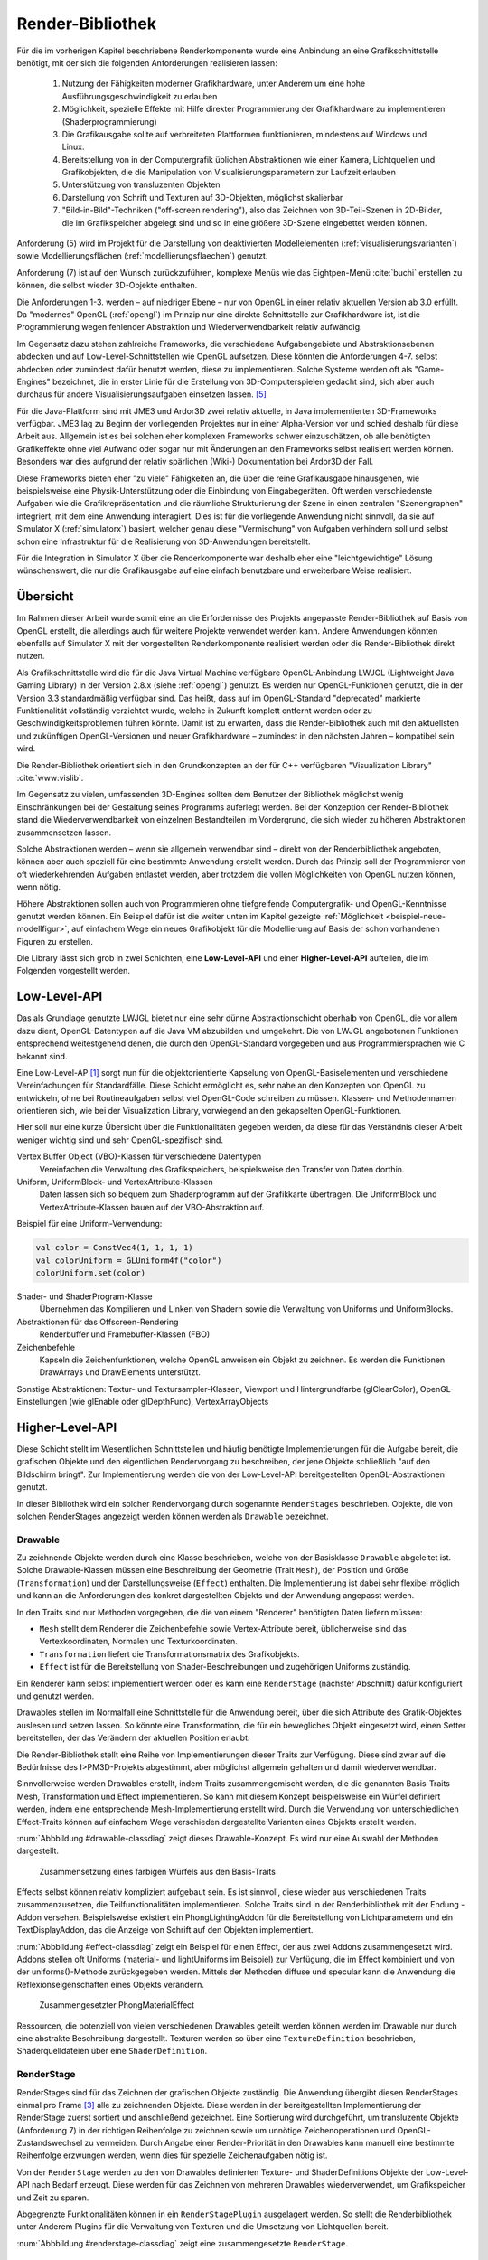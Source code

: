 .. _render-bibliothek:

*****************
Render-Bibliothek
*****************

Für die im vorherigen Kapitel beschriebene Renderkomponente wurde eine Anbindung an eine Grafikschnittstelle benötigt, mit der sich die folgenden Anforderungen realisieren lassen:

    #. Nutzung der Fähigkeiten moderner Grafikhardware, unter Anderem um eine hohe Ausführungsgeschwindigkeit zu erlauben
    #. Möglichkeit, spezielle Effekte mit Hilfe direkter Programmierung der Grafikhardware zu implementieren (Shaderprogrammierung)
    #. Die Grafikausgabe sollte auf verbreiteten Plattformen funktionieren, mindestens auf Windows und Linux.
    #. Bereitstellung von in der Computergrafik üblichen Abstraktionen wie einer Kamera, Lichtquellen und Grafikobjekten, die die Manipulation von Visualisierungsparametern zur Laufzeit erlauben
    #. Unterstützung von transluzenten Objekten
    #. Darstellung von Schrift und Texturen auf 3D-Objekten, möglichst skalierbar
    #. "Bild-in-Bild"-Techniken ("off-screen rendering"), also das Zeichnen von 3D-Teil-Szenen in 2D-Bilder, die im Grafikspeicher abgelegt sind und so in eine größere 3D-Szene eingebettet werden können.

Anforderung (5) wird im Projekt für die Darstellung von deaktivierten Modellelementen (:ref:`visualisierungsvarianten`) sowie Modellierungsflächen (:ref:`modellierungsflaechen`) genutzt.

Anforderung (7) ist auf den Wunsch zurückzuführen, komplexe Menüs wie das Eightpen-Menü :cite:`buchi` erstellen zu können, die selbst wieder 3D-Objekte enthalten. 

Die Anforderungen 1-3. werden – auf niedriger Ebene – nur von OpenGL in einer relativ aktuellen Version ab 3.0 erfüllt. 
Da "modernes" OpenGL (:ref:`opengl`) im Prinzip nur eine direkte Schnittstelle zur Grafikhardware ist, ist die Programmierung wegen fehlender Abstraktion und Wiederverwendbarkeit relativ aufwändig.

Im Gegensatz dazu stehen zahlreiche Frameworks, die verschiedene Aufgabengebiete und Abstraktionsebenen abdecken und auf Low-Level-Schnittstellen wie OpenGL aufsetzen.
Diese könnten die Anforderungen 4-7. selbst abdecken oder zumindest dafür benutzt werden, diese zu implementieren.
Solche Systeme werden oft als "Game-Engines" bezeichnet, die in erster Linie für die Erstellung von 3D-Computerspielen gedacht sind, sich aber auch durchaus für andere Visualisierungsaufgaben einsetzen lassen. [#f3]_

Für die Java-Plattform sind mit JME3 und Ardor3D zwei relativ aktuelle, in Java implementierten 3D-Frameworks verfügbar. 
JME3 lag zu Beginn der vorliegenden Projektes nur in einer Alpha-Version vor und schied deshalb für diese Arbeit aus.
Allgemein ist es bei solchen eher komplexen Frameworks schwer einzuschätzen, ob alle benötigten Grafikeffekte ohne viel Aufwand oder sogar nur mit Änderungen an den Frameworks selbst realisiert werden können. 
Besonders war dies aufgrund der relativ spärlichen (Wiki-) Dokumentation bei Ardor3D der Fall.

Diese Frameworks bieten eher "zu viele" Fähigkeiten an, die über die reine Grafikausgabe hinausgehen, wie beispielsweise eine Physik-Unterstützung oder die Einbindung von Eingabegeräten. 
Oft werden verschiedenste Aufgaben wie die Grafikrepräsentation und die räumliche Strukturierung der Szene in einen zentralen "Szenengraphen" integriert, mit dem eine Anwendung interagiert.
Dies ist für die vorliegende Anwendung nicht sinnvoll, da sie auf Simulator X (:ref:`simulatorx`) basiert, welcher genau diese "Vermischung" von Aufgaben verhindern soll und selbst schon eine Infrastruktur für die Realisierung von 3D-Anwendungen bereitstellt.

Für die Integration in Simulator X über die Renderkomponente war deshalb eher eine "leichtgewichtige" Lösung wünschenswert, die nur die Grafikausgabe auf eine einfach benutzbare und erweiterbare Weise realisiert.


Übersicht
=========

Im Rahmen dieser Arbeit wurde somit eine an die Erfordernisse des Projekts angepasste Render-Bibliothek auf Basis von OpenGL erstellt, die allerdings auch für weitere Projekte verwendet werden kann.
Andere Anwendungen könnten ebenfalls auf Simulator X mit der vorgestellten Renderkomponente realisiert werden oder die Render-Bibliothek direkt nutzen.


Als Grafikschnittstelle wird die für die Java Virtual Machine verfügbare OpenGL-Anbindung LWJGL (Lightweight Java Gaming Library) in der Version 2.8.x (siehe :ref:`opengl`) genutzt. 
Es werden nur OpenGL-Funktionen genutzt, die in der Version 3.3 standardmäßig verfügbar sind. 
Das heißt, dass auf im OpenGL-Standard "deprecated" markierte Funktionalität vollständig verzichtet wurde, welche in Zukunft komplett entfernt werden oder zu Geschwindigkeitsproblemen führen könnte. 
Damit ist zu erwarten, dass die Render-Bibliothek auch mit den aktuellsten und zukünftigen OpenGL-Versionen und neuer Grafikhardware – zumindest in den nächsten Jahren – kompatibel sein wird.

Die Render-Bibliothek orientiert sich in den Grundkonzepten an der für C++ verfügbaren "Visualization Library" :cite:`www:vislib`.

Im Gegensatz zu vielen, umfassenden 3D-Engines sollten dem Benutzer der Bibliothek möglichst wenig Einschränkungen bei der Gestaltung seines Programms auferlegt werden.
Bei der Konzeption der Render-Bibliothek stand die Wiederverwendbarkeit von einzelnen Bestandteilen im Vordergrund, die sich wieder zu höheren Abstraktionen zusammensetzen lassen.

Solche Abstraktionen werden – wenn sie allgemein verwendbar sind – direkt von der Renderbibliothek angeboten, können aber auch speziell für eine bestimmte Anwendung erstellt werden.
Durch das Prinzip soll der Programmierer von oft wiederkehrenden Aufgaben entlastet werden, aber trotzdem die vollen Möglichkeiten von OpenGL nutzen können, wenn nötig.

Höhere Abstraktionen sollen auch von Programmieren ohne tiefgreifende Computergrafik- und OpenGL-Kenntnisse genutzt werden können.
Ein Beispiel dafür ist die weiter unten im Kapitel gezeigte :ref:`Möglichkeit <beispiel-neue-modellfigur>`, auf einfachem Wege ein neues Grafikobjekt für die Modellierung auf Basis der schon vorhandenen Figuren zu erstellen.


Die Library lässt sich grob in zwei Schichten, eine **Low-Level-API** und einer **Higher-Level-API** aufteilen, die im Folgenden vorgestellt werden.

Low-Level-API
=============

Das als Grundlage genutzte LWJGL bietet nur eine sehr dünne Abstraktionschicht oberhalb von OpenGL, die vor allem dazu dient, OpenGL-Datentypen auf die Java VM abzubilden und umgekehrt.
Die von LWJGL angebotenen Funktionen entsprechend weitestgehend denen, die durch den OpenGL-Standard vorgegeben und aus Programmiersprachen wie C bekannt sind.

Eine Low-Level-API\ [#f6]_ sorgt nun für die objektorientierte Kapselung von OpenGL-Basiselementen und verschiedene Vereinfachungen für Standardfälle.
Diese Schicht ermöglicht es, sehr nahe an den Konzepten von OpenGL zu entwickeln, ohne bei Routineaufgaben selbst viel OpenGL-Code schreiben zu müssen. 
Klassen- und Methodennamen orientieren sich, wie bei der Visualization Library, vorwiegend an den gekapselten OpenGL-Funktionen.

Hier soll nur eine kurze Übersicht über die Funktionalitäten gegeben werden, da diese für das Verständnis dieser Arbeit weniger wichtig sind und sehr OpenGL-spezifisch sind. 
    
Vertex Buffer Object (VBO)-Klassen für verschiedene Datentypen 
    Vereinfachen die Verwaltung des Grafikspeichers, beispielsweise den Transfer von Daten dorthin.

Uniform, UniformBlock- und VertexAttribute-Klassen
    Daten lassen sich so bequem zum Shaderprogramm auf der Grafikkarte übertragen. Die UniformBlock und VertexAttribute-Klassen bauen auf der VBO-Abstraktion auf.

Beispiel für eine Uniform-Verwendung:

.. code-block:: scala

    val color = ConstVec4(1, 1, 1, 1)
    val colorUniform = GLUniform4f("color")
    colorUniform.set(color)

Shader- und ShaderProgram-Klasse
    Übernehmen das Kompilieren und Linken von Shadern sowie die Verwaltung von Uniforms und UniformBlocks.

Abstraktionen für das Offscreen-Rendering 
    Renderbuffer und Framebuffer-Klassen (FBO)

Zeichenbefehle
    Kapseln die Zeichenfunktionen, welche OpenGL anweisen ein Objekt zu zeichnen. Es werden die Funktionen DrawArrays und DrawElements unterstützt.

Sonstige Abstraktionen: Textur- und Textursampler-Klassen, Viewport und Hintergrundfarbe (glClearColor), OpenGL-Einstellungen (wie glEnable oder glDepthFunc), VertexArrayObjects

Higher-Level-API
================

Diese Schicht stellt im Wesentlichen Schnittstellen und häufig benötigte Implementierungen für die Aufgabe bereit, die grafischen Objekte und den eigentlichen Rendervorgang zu beschreiben, der jene Objekte schließlich "auf den Bildschirm bringt". 
Zur Implementierung werden die von der Low-Level-API bereitgestellten OpenGL-Abstraktionen genutzt.

In dieser Bibliothek wird ein solcher Rendervorgang durch sogenannte ``RenderStages`` beschrieben.
Objekte, die von solchen RenderStages angezeigt werden können werden als ``Drawable`` bezeichnet. 

.. _drawable:

Drawable
---------

Zu zeichnende Objekte werden durch eine Klasse beschrieben, welche von der Basisklasse ``Drawable`` abgeleitet ist.
Solche Drawable-Klassen müssen eine Beschreibung der Geometrie (Trait ``Mesh``), der Position und Größe (``Transformation``) und der Darstellungsweise (``Effect``) enthalten.
Die Implementierung ist dabei sehr flexibel möglich und kann an die Anforderungen des konkret dargestellten Objekts und der Anwendung angepasst werden. 

In den Traits sind nur Methoden vorgegeben, die die von einem "Renderer" benötigten Daten liefern müssen:

* ``Mesh`` stellt dem Renderer die Zeichenbefehle sowie Vertex-Attribute bereit, üblicherweise sind das Vertexkoordinaten, Normalen und Texturkoordinaten.
* ``Transformation`` liefert die Transformationsmatrix des Grafikobjekts.
* ``Effect`` ist für die Bereitstellung von Shader-Beschreibungen und zugehörigen Uniforms zuständig.

Ein Renderer kann selbst implementiert werden oder es kann eine ``RenderStage`` (nächster Abschnitt) dafür konfiguriert und genutzt werden.

Drawables stellen im Normalfall eine Schnittstelle für die Anwendung bereit, über die sich Attribute des Grafik-Objektes auslesen und setzen lassen.
So könnte eine Transformation, die für ein bewegliches Objekt eingesetzt wird, einen Setter bereitstellen, der das Verändern der aktuellen Position erlaubt.

Die Render-Bibliothek stellt eine Reihe von Implementierungen dieser Traits zur Verfügung. 
Diese sind zwar auf die Bedürfnisse des I>PM3D-Projekts abgestimmt, aber möglichst allgemein gehalten und damit wiederverwendbar.

Sinnvollerweise werden Drawables erstellt, indem Traits zusammengemischt werden, die die genannten Basis-Traits Mesh, Transformation und Effect implementieren.
So kann mit diesem Konzept beispielsweise ein Würfel definiert werden, indem eine entsprechende Mesh-Implementierung erstellt wird.
Durch die Verwendung von unterschiedlichen Effect-Traits können auf einfachem Wege verschieden dargestellte Varianten eines Objekts erstellt werden.

:num:`Abbbildung #drawable-classdiag` zeigt dieses Drawable-Konzept. Es wird nur eine Auswahl der Methoden dargestellt.


.. _drawable-classdiag:

.. figure:: _static/diags/drawable-classdiag.eps
    :width: 14cm

    Zusammensetzung eines farbigen Würfels aus den Basis-Traits

Effects selbst können relativ kompliziert aufgebaut sein. Es ist sinnvoll, diese wieder aus verschiedenen Traits zusammenzusetzen, die Teilfunktionalitäten implementieren.
Solche Traits sind in der Renderbibliothek mit der Endung -Addon versehen. 
Beispielsweise existiert ein PhongLightingAddon für die Bereitstellung von Lichtparametern und ein TextDisplayAddon, das die Anzeige von Schrift auf den Objekten implementiert.

:num:`Abbbildung #effect-classdiag` zeigt ein Beispiel für einen Effect, der aus zwei Addons zusammengesetzt wird. 
Addons stellen oft Uniforms (material- und lightUniforms im Beispiel) zur Verfügung, die im Effect kombiniert und von der uniforms()-Methode zurückgegeben werden.
Mittels der Methoden diffuse und specular kann die Anwendung die Reflexionseigenschaften eines Objekts verändern.

.. _effect-classdiag:

.. figure:: _static/diags/effect-classdiag.eps
    :width: 16cm

    Zusammengesetzter PhongMaterialEffect

Ressourcen, die potenziell von vielen verschiedenen Drawables geteilt werden können werden im Drawable nur durch eine abstrakte Beschreibung dargestellt. 
Texturen werden so über eine ``TextureDefinition`` beschrieben, Shaderquelldateien über eine ``ShaderDefinition``. 

.. _renderstage:

RenderStage
-----------

RenderStages sind für das Zeichnen der grafischen Objekte zuständig. Die Anwendung übergibt diesen RenderStages einmal pro Frame [#f1]_ alle zu zeichnenden Objekte. 
Diese werden in der bereitgestellten Implementierung der RenderStage zuerst sortiert und anschließend gezeichnet. 
Eine Sortierung wird durchgeführt, um transluzente Objekte (Anforderung 7) in der richtigen Reihenfolge zu zeichnen sowie um unnötige Zeichenoperationen und OpenGL-Zustandswechsel zu vermeiden.
Durch Angabe einer Render-Priorität in den Drawables kann manuell eine bestimmte Reihenfolge erzwungen werden, wenn dies für spezielle Zeichenaufgaben nötig ist.

Von der ``RenderStage`` werden zu den von Drawables definierten Texture- und ShaderDefinitions Objekte der Low-Level-API nach Bedarf erzeugt.
Diese werden für das Zeichnen von mehreren Drawables wiederverwendet, um Grafikspeicher und Zeit zu sparen.

Abgegrenzte Funktionalitäten können in ein ``RenderStagePlugin`` ausgelagert werden. 
So stellt die Renderbibliothek unter Anderem Plugins für die Verwaltung von Texturen und die Umsetzung von Lichtquellen bereit.

:num:`Abbbildung #renderstage-classdiag` zeigt eine zusammengesetzte ``RenderStage``.

.. _renderstage-classdiag:

.. figure:: _static/diags/renderstage-classdiag.eps
    :width: 16cm

    RenderStage mit eingemischten Plugin-Traits


Weitere Abstraktionen
---------------------

Licht 
^^^^^^

Die Renderbibliothek unterstützt das Phong-Beleuchtungsmodell, welches pixelgenau ausgewertet wird. 
Für die Anwendung werden Klassen bereitgestellt, die die von "altem" OpenGL bekannten "Lichtquellen" bereitstellen und sich an deren Schnittstelle orientieren. 
Lichtquellen können entweder entfernungsabhängig (``PositionalLight``) oder -unabhängig sein (``DirectionalLight``).

Implementiert wird die Beleuchtung auf Scala-Seite durch das Zusammenspiel des ``PhongLightingRenderStagePlugins`` mit dem Effect-Addon ``PhongLightingAddon``. 
Die eigentlichen Lichtberechnungen wurden in GLSL-Shaderfunktionen implementiert, die von verschiedenen Fragment-Shadern genutzt werden.

Kamera
^^^^^^

Die Klasse ``Camera`` repräsentiert eine bewegliche und rotierbare Kamera, die einer RenderStage zugewiesen kann und damit die Perspektive des Betrachters festlegt.
Es werden die von OpenGL bekannten Funktionen (hier als Methoden des Kamera) angeboten, die eine perspektivische (glFrustum, gluPerspective, gluLookAt) oder orthogonale Projektion (glOrtho) konfigurieren.
Außerdem stellt die Klasse verschiedene Methoden bereit, die für Umrechnungen von Bildschirm- in 3D-Raumkoordinaten und umgekehrt genutzt werden können (analog zu den OpenGL-Funktionen glProject und gluUnProject).

Dies werden im Projekt von Eingabegeräten genutzt, die mit 2D-Daten arbeiten und diese beispielsweise für die Auswahl von 3D-Objekten entsprechend umrechnen müssen.
Aufgrund der von Simulator X geforderten Komponentenaufteilung werden die Methoden von den Nutzern jedoch nicht direkt aufgerufen, sondern von der :ref:`renderkomponente` gekapselt. 
Nutzer müssen analog zu den Methoden definierte Nachrichten nutzen, die über das Kommunikationssystem von Simulator X verschickt werden.

COLLADA2Scala-Compiler
======================

Da Laden von Modellen direkt aus COLLADA-XML-Dateien ist relativ zeitaufwändig. 
Außerdem unterstützt der genutzte COLLADA-Loader :cite:`uli` bisher noch nicht die Wiederverwendung der geladenen Geometriedaten. 
So wird für jede Instanz eines COLLADA-Modellobjekts zusätzlicher Grafikspeicher belegt. 
Ein weiteres Problem ist, dass der Loader "fertige" Drawables liefert, die nicht für die Darstellung von Modellelementen (Knoten und Kanten) genutzt werden können. 

Aufgrund dessen wurde ein "Compiler" entwickelt, der mit Hilfe des COLLADA-Loaders ein Modell lädt und daraus eine Repräsentation der in dem Modell definierten Geometrie in Scala-Code erstellt. 
Die so erzeugte Scala-Quelldatei enthält ein Trait, das ``Mesh`` (siehe :ref:`drawable`) implementiert. 

Optional kann direkt eine .jar-Datei erstellt werden.

Im Ende des Kapitels wird im Anwendungsbeispiel die Nutzung des "Compilers" demonstriert.


Spezielle Erweiterungen für I>PM3D
==================================

In diesem Abschnitt werden abschließend die Erweiterungen vorgestellt, die speziell für die Realisierung der Prozessvisualisierung bereitgestellt werden.
Hier wird auch gezeigt, wie die oben beschriebenen Ebenen der Render-Bibliothek und die GLSL-Shader zusammenwirken.
Außerdem soll auch verdeutlicht werden, wie die weiter oben beschriebenen Drawables als Schnittstelle zwischen grafischer Darstellung und Anwendung dienen.

.. _erweiterung-interaction:

Unterstützung für deaktivierte, hevorgehobene und selektierte Elemente
----------------------------------------------------------------------

Für die :ref:`visualisierungsvarianten` wurde eine (Fragment-)Shader-Funktion erstellt, die die Farbe eines Objektes abhängig von den aktivierten Visualisierungsvarianten verändert.\ [#f1]_
Ein Shader, der diese Funktion nutzt, definiert Uniforms, über die die Varianten ausgewählt werden können.

Auf Scala-Seite werden diese Uniforms vom ``SelectionHighlightAddon`` verwaltet, welches auch eine Schnittstelle für die Anwendung bereitstellt. 

Die Varianten lassen sich über im Addon definierte Setter aktivieren:

.. code-block:: scala

    drawable.disabled = false
    drawable.highlighted = false
    drawable.selectionState = DrawableSelectionState.Selected

Durch den Aufruf eines solchen Setters wird die zugehörige Uniform geändert und die Änderung somit zum Shaderprogramm weitergegeben, nachdem etwaige Konvertierungen durchgeführt wurden.

Zusätzlich können noch folgende Parameter gesetzt werden:

* borderWidth: Breite des Selektionsrahmens.
* highlightFactor: Wert, mit dem die berechnete Farbe multipliziert wird um Hervorhebung darzustellen. Bei dunklen Grundfarben wird stattdessen mit 1 / highlightFactor multipliziert.

"Deaktiviert" wird durch einen Grauton dargestellt, der wie folgt aus den Komponenten der Grundfarbe berechnet wird: grauwert = (rot + blau + grün) * 0.2. 
Außerdem wird das Objekt transluzent gezeichnet.
Der Selektionsrahmen wird im deaktivierten Zustand abhängig von der resultierenden Helligkeit von "grauwert" entweder hellgrau oder dunkelgrau dargestellt.

Die Shaderfunktion zeichnet den "Selektionsrahmen" abhängig von den (2D)-Texturkoordinaten, die üblicherweise von 0 bis 1 reichen. 
Auf jeder Seite wird ein Bereich mit der Breite "borderWidth" als Rahmen in der Komplementärfarbe zum Hintergrund gezeichnet.

So wird durch die Texturkoordinaten die Form des Rahmens definiert; für die in der Arbeit verwendeten Objekte war dies ausreichend. 
Jedoch könnten sich bei anderen Figuren Probleme ergeben, da die Texturkoordinaten auch für die Ausrichtung der Textur oder der Schrift genutzt werden.
Für solche Objekte könnte allerdings leicht ein zusätzliches Vertex-Attribut definiert werden, dass die Koordinaten für die Positionierung des Rahmens liefert.\ [#f5]_

.. _schrift-rendering:

Darstellung von Text
--------------------

Unter Anderem für die Beschriftung von Modellknoten wurde eine gut lesbare und trotzdem einfach umsetzbare Technik für das Rendering von Schrift benötigt.
Hierfür wurde die 2D-API (java.awt) der Java-Klassenbibliothek zur Hilfe genommen. 
Zur Verwendung mit OpenGL wird die Schrift in eine Textur geschrieben, die dann auf die Objekte aufgebracht werden kann.
Um die Darstellungsqualität zu erhöhen wird die Antialiasing-Funktion von Graphics2D genutzt. 

Um Text darstellen zu können müssen Drawables den Trait ``TextDisplayAddon`` einmischen und die genutzte RenderStage muss die Plugins ``TextDisplayRenderStagePlugin`` sowie ``TextureRenderStagePlugin`` einbinden.
Im RenderStagePlugin wird bei jeder Änderung des Textes oder Schrifteinstellungen die Schrift-Textur neu erstellt, so dass im nächsten Frame der neue Text angezeigt wird.

Der Text kann im Drawable mit 

.. code-block:: scala

    drawable.text = "irgendein Text" 

verändert werden. Außerdem werden Einstellmöglichkeiten für die Schriftart, -größe und -stil (``java.awt.Font``) und die Schriftfarbe (``java.awt.Color``) angeboten.

Der Text wird zentriert angezeigt und wird am Wortende umgebrochen, falls der horizontale Platz nicht ausreicht. 
Die "Schriftgröße" wird als Mindestgröße interpretiert; falls ein Objekt eine Skalierung größer 1 aufweist wird die Größe der Schrift proportional mitskaliert. 
Bei einer Skalierung kleiner 1 wird der für die Schrift zur Verfügung stehende Platz verkleinert. 

Die Skalieroperationen werden von einer Shaderfunktion realisiert.

Um auch bei größeren Entferungen von der Kamera und kleiner Schrift noch eine angemessene Lesbarkeit zu erreichen kann Mipmapping genutzt werden, das auch von der Render-Bibliothek unterstützt wird. 
Aufgrund von Problemen mit verschiedenen Grafikkarten, die für das Projekts getestet wurden, ist dies standardmäßig jedoch nicht aktiviert.

SVarSupport - Einbindung der Modell-Drawables in I>PM3D
-------------------------------------------------------

Wie unter :ref:`modellanbindung-svars` gezeigt, werden die Visualisierungsparameter der Modellelementen über SVars gesetzt. 
Den SVar-Wert zu verändern hat alleine noch keinen Effekt; die Wertänderungen müssen an die Drawables weitergeleitet werden, welche die Anbindung an die Grafikschnittstelle realisieren.

Die Verbindung der SVars mit den Attributen der Drawables erfolgt über Traits, die das Trait ``SVarSupport`` implementieren. 
Solche ``SVarSupports`` werden in Modell-Drawables eingemischt, wie im Anwendungsbeispiel im folgenden Abschnitt gezeigt wird.

Diese Traits stellen eine Methode, ``connectSVars`` bereit, die von der Renderkomponente aufgerufen wird nachdem diese ein Drawable erzeugt hat.
So werden in dieser Methode für alle vom Trait unterstützten SVars Observe-Funktionen registriert, die für jede Änderung des SVar-Wertes aufgerufen werden.
Üblicherweise leiten diese Funktionen die neuen Werte nur an einen Setter des Drawables weiter, wie sie in den vorherigen Abschnitten gezeigt wurden.

Für SVars, deren Typ erst zur Laufzeit bekannt wird kann der Methode eine "Ersetzungsliste" übergeben werden. Erstellt wird diese 
Eine solche Ersetzung ist beispielsweise für die Darstellung von Text auf Modellknoten nötig. 

Im :ref:`Editor-Metamodell <ebl-figures>` wird festgelegt, welches Attribut als Text dargestellt werden soll.
Die ModelComponent liest den Namen des Attributs aus und definiert eine Ersetzung der ``Text``-SVar durch die entsprechend benannte :ref:`Editor-Model-SVar <modellanbindung-svars>`.
Beispielsweise wird so für einen Prozessknoten die ``model.function``-SVar mit dem Setter für den aktuellen Text verbunden.
Aufgrund dessen wird bei jeder Änderung am ``function``-Attribut der sichtbare Text auf dem Grafikobjekt angepasst.

Das gleiche Prinzip wird für Visualisierungsparameter (Farben, Schrift) aus dem Editor-Modell angewendet.


Für die im vorherigen Unterabschnitt beschriebene Textdarstellung wird das Trait ``TextDisplaySVarSupport`` angeboten.
Im Normalfall wird dieses zusammen mit dem ``BackgroundSVarSupport`` genutzt, welches das Setzen der Hintergrundfarbe übernimmt. 
Das Trait ``SelectionHighlightSVarSupport`` stellt die Anbindung der Visualisierungsvarianten :ref:`erweiterung-interaction` bereit.


.. _beispiel-neue-modellfigur:

Anwendungsbeispiel: Erstellen von neuen Modell-Figuren
======================================================

Hier soll gezeigt werden, wie sich ein neues Grafikobjekt erstellen lässt, das für die Visualisierung eines Knotens eingesetzt werden soll.
Dies ist die Fortsetzung des Anwendungsbeispiels für das Hinzufügen eines neuen Modellelements zum Metamodell :ref:`beispiel-neues-element`.

Die Geometrie des Objekts kann zum Einen manuell erstellt werden, indem das Trait Mesh implementiert wird. 
Als Vorlage kann eine der mitgelieferten Meshes, wie ``mmpe.renderer.mesh.UnitCube`` genutzt werden.

Einfacher ist die Nutzung des COLLADA2Scala-Compiler, der wie folgt aufgerufen werden kann (Linux):

.. code-block:: bash
    
   $ collada2scala pyramid.dae test.Pyramid pyramid.jar

Damit wird aus einer COLLADA-Datei pyramid.dae eine pyramid.jar erstellt, die im Package test einen Mesh ``Pyramid`` enthält.


Im nächsten Schritt wird die neue Figur zum object ``mmpe.model.BaseDrawables`` hinzugefügt.

Es soll eine Pyramide erstellt werden, auf deren Seiten Text angezeigt werden kann.
Dafür kann beispielsweise die ``TextBox`` als Vorlage genommen und wie folgt abgeändert werden:

.. code-block:: scala
    :linenos:
    :emphasize-lines: 1,2
    
    class TextPyramid extends EmptyDrawable("textPyramid")
      with Pyramid
      with SIRISTransformation
      with SelectableAndTextEffect
      with SelectionHighlightSVarSupport
      with TextDisplaySVarSupport
      with BackgroundSVarSupport

Geändert wurde nur das Mesh-Trait in der 2. Zeile sowie der Name des Objekts in der 1. Zeile.


Abschließend wird in ``mmpe.model.ModelDrawableFactory`` zur Fallunterscheidung in der Methode createDrawables ("figureFqn match ...") ein weiterer Fall hinzugefügt:

.. code-block:: scala

      case "test.TextPyramid" =>
        val drawable = new TextPyramid
        Seq(drawable)

Nun kann die texturierte Pyramide im Editor-Metamodell genutzt werden.
Das hier angegebene "test.TextPyramid" entspricht dem ``scalaType``, wie er im Metamodell angegeben muss um diese Figur zu referenzieren.


Anmerkungen
-----------

Am ersten Code-Beispiel ist zu sehen, wie ein Drawable für ein Modellelement prinzipiell definiert wird. 
Die Zeilen 2 bis 4 geben die von :ref:`drawable` geforderte Implementierung an.
Es wird von der Renderkomponente vorausgesetzt, dass ``SiXTransformation`` für alle Drawables genutzt wird.
``SelectableAndTextureEffect`` wird für alle texturierten Figuren genutzt, die die :ref:`erweiterung-interaction` unterstützen.
Analog dazu ist ``SelectableAndTextEffect`` für die Textdarstellung definiert, welcher das im nächsten Abschnitt beschriebene ``TextDisplayAddon`` nutzt.

In den letzten drei Zeilen werden die im vorherigen Abschnitt vorgestellten SVarSupports eingemischt.

.. [#f6] Zu finden im Package mmpe.renderer.gl

.. [#f7] Package mmpe.renderer

.. [#f1] Wie in "Frames Per Second" (FPS). Damit ist ein "Einzelbild" gemeint.

.. [#f2] Der "Flaschenhals" der Anwendung ist eher die Physikkomponente. Die Ursachen wurden nicht näher untersucht, da immerhin mehrere hundert Modellelemente auf aktuellen Systemen noch relativ schnell dargestellt werden können.

.. [#f3] Gezeigt wird dies beispielsweise von :cite:`alvergren_3d_2009` (:ref:`krolovitsch`). Dort sei die C++-Game-Engine Panda3D (über eine Python-Anbindung) genutzt worden, um schnell einen Prototypen für einen 3D-Zustandsdiagramm-Editor zu erstellen.

.. [#f5] Dies ist auch ein Beispiel, dass die Flexibilität von modernem OpenGL (und der Render-Bibliothek) zeigt, die im Gegensatz zu alten OpenGL-Versionen beliebige Vertex-Attribute unterstützen.
